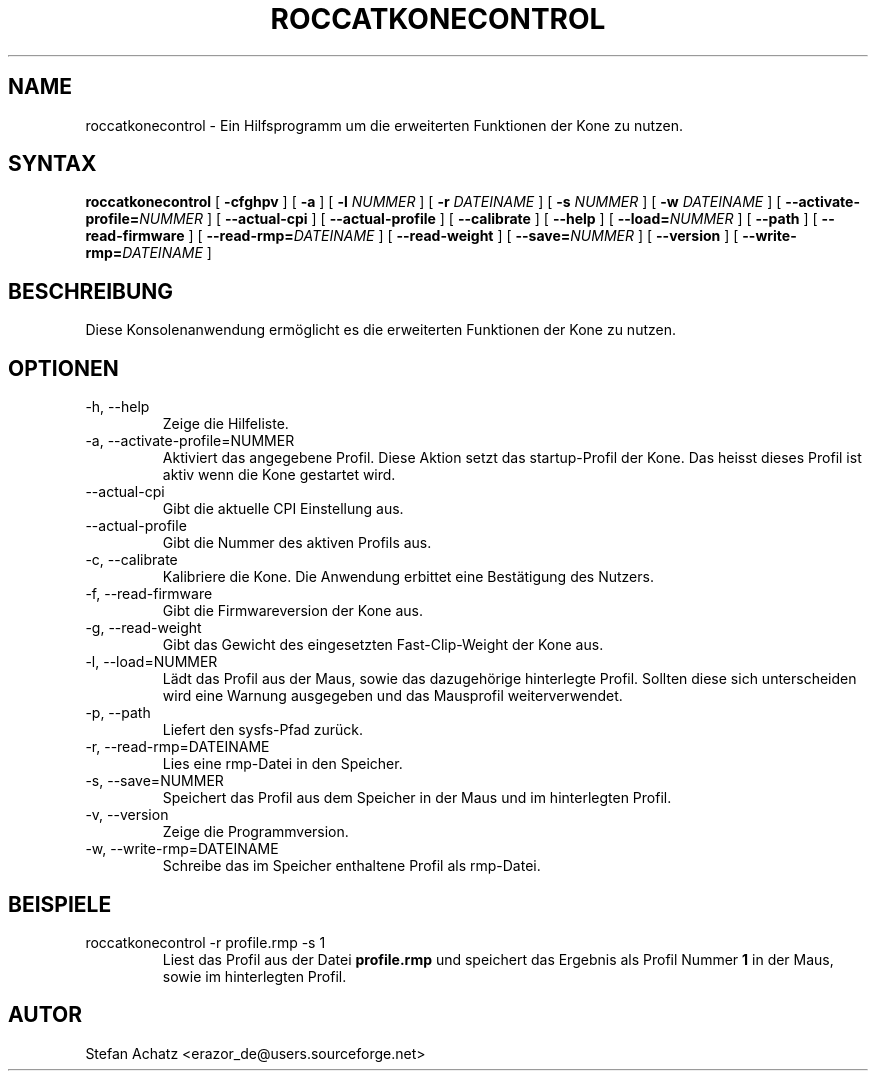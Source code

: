 .\" Process this file with
.\" groff -man -Tutf8 roccatkonecontrol.1
.\"
.TH ROCCATKONECONTROL 1 "JULY 2010" "Stefan Achatz" "Benutzerhandbücher"
.SH NAME
roccatkonecontrol \- Ein Hilfsprogramm um die erweiterten Funktionen der Kone zu nutzen.
.SH SYNTAX
.B roccatkonecontrol
[
.B -cfghpv
] [
.B -a
.i NUMMER
] [
.B -l
.I NUMMER
] [
.B -r
.I DATEINAME
] [
.B -s
.I NUMMER
] [
.B -w
.I DATEINAME
] [
.BI --activate-profile= NUMMER
] [
.B --actual-cpi
] [
.B --actual-profile
] [
.B --calibrate
] [
.B --help
] [
.BI --load= NUMMER
] [
.B --path
] [
.B --read-firmware
] [
.BI --read-rmp= DATEINAME
] [
.B --read-weight
] [
.BI --save= NUMMER
] [
.B --version
] [
.BI --write-rmp= DATEINAME
]
.SH BESCHREIBUNG
Diese Konsolenanwendung ermöglicht es die erweiterten Funktionen der Kone zu nutzen.
.SH OPTIONEN
.IP "-h, --help"
Zeige die Hilfeliste.
.IP "-a, --activate-profile=NUMMER"
Aktiviert das angegebene Profil. Diese Aktion setzt das startup-Profil der Kone.
Das heisst dieses Profil ist aktiv wenn die Kone gestartet wird.
.IP "--actual-cpi"
Gibt die aktuelle CPI Einstellung aus.
.IP "--actual-profile"
Gibt die Nummer des aktiven Profils aus.
.IP "-c, --calibrate"
Kalibriere die Kone. Die Anwendung erbittet eine Bestätigung des Nutzers. 
.IP "-f, --read-firmware"
Gibt die Firmwareversion der Kone aus.
.IP "-g, --read-weight"
Gibt das Gewicht des eingesetzten Fast-Clip-Weight der Kone aus.
.IP "-l, --load=NUMMER"
Lädt das Profil aus der Maus, sowie das dazugehörige hinterlegte Profil.
Sollten diese sich unterscheiden wird eine Warnung ausgegeben und das Mausprofil
weiterverwendet.
.IP "-p, --path"
Liefert den sysfs-Pfad zurück.
.IP "-r, --read-rmp=DATEINAME"
Lies eine rmp-Datei in den Speicher.
.IP "-s, --save=NUMMER"
Speichert das Profil aus dem Speicher in der Maus und im hinterlegten Profil.
.IP "-v, --version"
Zeige die Programmversion.
.IP "-w, --write-rmp=DATEINAME"
Schreibe das im Speicher enthaltene Profil als rmp-Datei.
.SH BEISPIELE
.IP "roccatkonecontrol -r profile.rmp -s 1"
Liest das Profil aus der Datei
.B profile.rmp
und speichert das Ergebnis als Profil Nummer
.B 1
in der Maus, sowie im hinterlegten Profil.
.SH AUTOR
Stefan Achatz <erazor_de@users.sourceforge.net>

